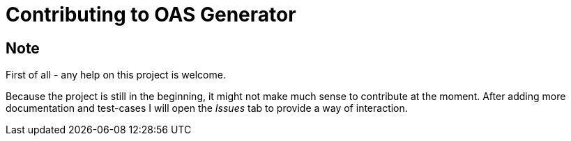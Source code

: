 = Contributing to OAS Generator

== Note
First of all - any help on this project is welcome.

Because the project is still in the beginning, it might not make much sense to contribute at the moment.
After adding more documentation and test-cases I will open the _Issues_ tab to provide a way of interaction.
